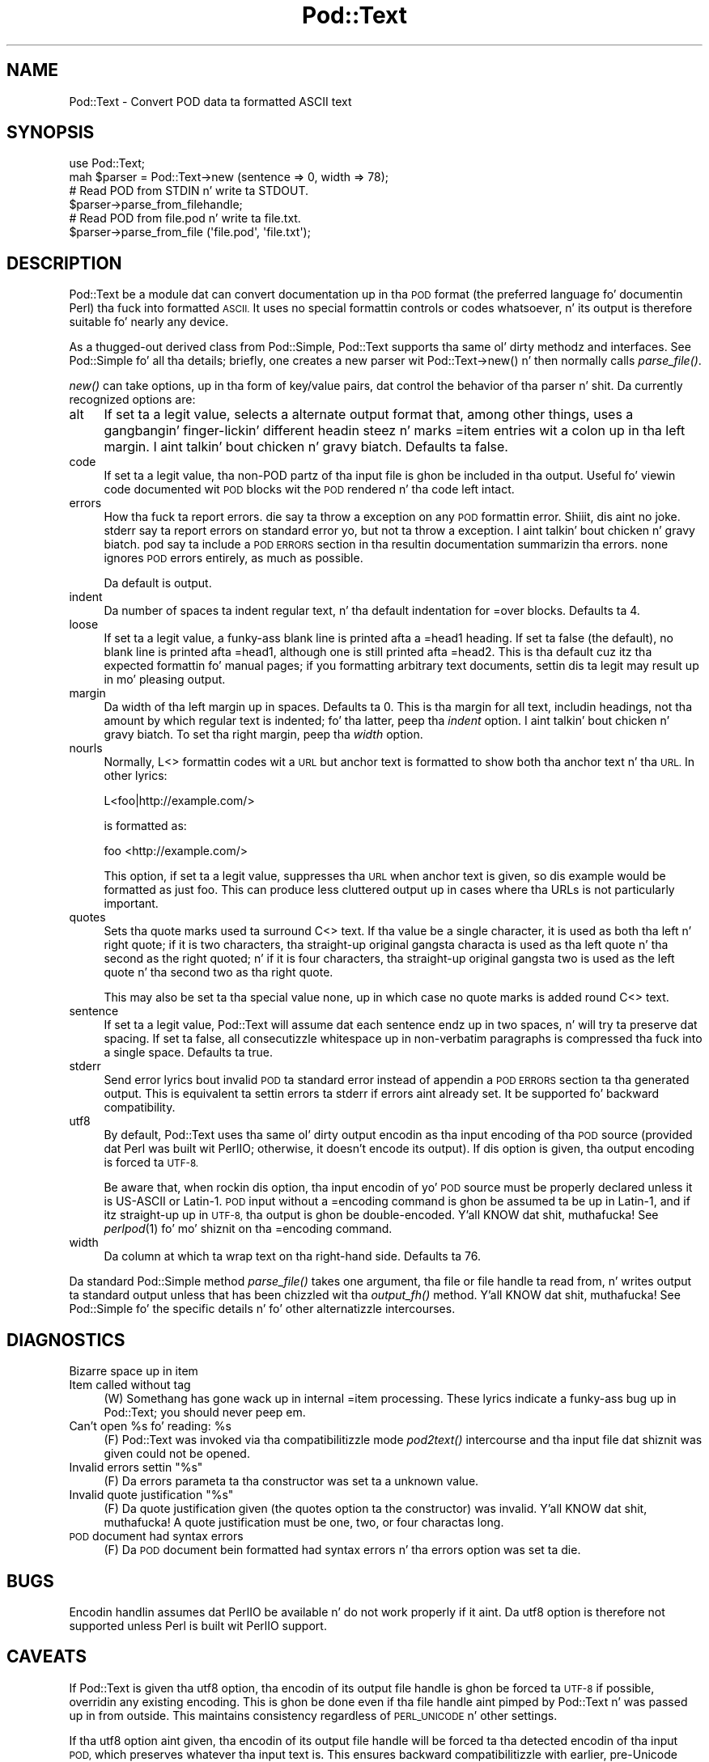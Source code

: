 .\" Automatically generated by Pod::Man 2.27 (Pod::Simple 3.28)
.\"
.\" Standard preamble:
.\" ========================================================================
.de Sp \" Vertical space (when we can't use .PP)
.if t .sp .5v
.if n .sp
..
.de Vb \" Begin verbatim text
.ft CW
.nf
.ne \\$1
..
.de Ve \" End verbatim text
.ft R
.fi
..
.\" Set up some characta translations n' predefined strings.  \*(-- will
.\" give a unbreakable dash, \*(PI'ma give pi, \*(L" will give a left
.\" double quote, n' \*(R" will give a right double quote.  \*(C+ will
.\" give a sickr C++.  Capital omega is used ta do unbreakable dashes and
.\" therefore won't be available.  \*(C` n' \*(C' expand ta `' up in nroff,
.\" not a god damn thang up in troff, fo' use wit C<>.
.tr \(*W-
.ds C+ C\v'-.1v'\h'-1p'\s-2+\h'-1p'+\s0\v'.1v'\h'-1p'
.ie n \{\
.    dz -- \(*W-
.    dz PI pi
.    if (\n(.H=4u)&(1m=24u) .ds -- \(*W\h'-12u'\(*W\h'-12u'-\" diablo 10 pitch
.    if (\n(.H=4u)&(1m=20u) .ds -- \(*W\h'-12u'\(*W\h'-8u'-\"  diablo 12 pitch
.    dz L" ""
.    dz R" ""
.    dz C` ""
.    dz C' ""
'br\}
.el\{\
.    dz -- \|\(em\|
.    dz PI \(*p
.    dz L" ``
.    dz R" ''
.    dz C`
.    dz C'
'br\}
.\"
.\" Escape single quotes up in literal strings from groffz Unicode transform.
.ie \n(.g .ds Aq \(aq
.el       .ds Aq '
.\"
.\" If tha F regista is turned on, we'll generate index entries on stderr for
.\" titlez (.TH), headaz (.SH), subsections (.SS), shit (.Ip), n' index
.\" entries marked wit X<> up in POD.  Of course, you gonna gotta process the
.\" output yo ass up in some meaningful fashion.
.\"
.\" Avoid warnin from groff bout undefined regista 'F'.
.de IX
..
.nr rF 0
.if \n(.g .if rF .nr rF 1
.if (\n(rF:(\n(.g==0)) \{
.    if \nF \{
.        de IX
.        tm Index:\\$1\t\\n%\t"\\$2"
..
.        if !\nF==2 \{
.            nr % 0
.            nr F 2
.        \}
.    \}
.\}
.rr rF
.\"
.\" Accent mark definitions (@(#)ms.acc 1.5 88/02/08 SMI; from UCB 4.2).
.\" Fear. Shiiit, dis aint no joke.  Run. I aint talkin' bout chicken n' gravy biatch.  Save yo ass.  No user-serviceable parts.
.    \" fudge factors fo' nroff n' troff
.if n \{\
.    dz #H 0
.    dz #V .8m
.    dz #F .3m
.    dz #[ \f1
.    dz #] \fP
.\}
.if t \{\
.    dz #H ((1u-(\\\\n(.fu%2u))*.13m)
.    dz #V .6m
.    dz #F 0
.    dz #[ \&
.    dz #] \&
.\}
.    \" simple accents fo' nroff n' troff
.if n \{\
.    dz ' \&
.    dz ` \&
.    dz ^ \&
.    dz , \&
.    dz ~ ~
.    dz /
.\}
.if t \{\
.    dz ' \\k:\h'-(\\n(.wu*8/10-\*(#H)'\'\h"|\\n:u"
.    dz ` \\k:\h'-(\\n(.wu*8/10-\*(#H)'\`\h'|\\n:u'
.    dz ^ \\k:\h'-(\\n(.wu*10/11-\*(#H)'^\h'|\\n:u'
.    dz , \\k:\h'-(\\n(.wu*8/10)',\h'|\\n:u'
.    dz ~ \\k:\h'-(\\n(.wu-\*(#H-.1m)'~\h'|\\n:u'
.    dz / \\k:\h'-(\\n(.wu*8/10-\*(#H)'\z\(sl\h'|\\n:u'
.\}
.    \" troff n' (daisy-wheel) nroff accents
.ds : \\k:\h'-(\\n(.wu*8/10-\*(#H+.1m+\*(#F)'\v'-\*(#V'\z.\h'.2m+\*(#F'.\h'|\\n:u'\v'\*(#V'
.ds 8 \h'\*(#H'\(*b\h'-\*(#H'
.ds o \\k:\h'-(\\n(.wu+\w'\(de'u-\*(#H)/2u'\v'-.3n'\*(#[\z\(de\v'.3n'\h'|\\n:u'\*(#]
.ds d- \h'\*(#H'\(pd\h'-\w'~'u'\v'-.25m'\f2\(hy\fP\v'.25m'\h'-\*(#H'
.ds D- D\\k:\h'-\w'D'u'\v'-.11m'\z\(hy\v'.11m'\h'|\\n:u'
.ds th \*(#[\v'.3m'\s+1I\s-1\v'-.3m'\h'-(\w'I'u*2/3)'\s-1o\s+1\*(#]
.ds Th \*(#[\s+2I\s-2\h'-\w'I'u*3/5'\v'-.3m'o\v'.3m'\*(#]
.ds ae a\h'-(\w'a'u*4/10)'e
.ds Ae A\h'-(\w'A'u*4/10)'E
.    \" erections fo' vroff
.if v .ds ~ \\k:\h'-(\\n(.wu*9/10-\*(#H)'\s-2\u~\d\s+2\h'|\\n:u'
.if v .ds ^ \\k:\h'-(\\n(.wu*10/11-\*(#H)'\v'-.4m'^\v'.4m'\h'|\\n:u'
.    \" fo' low resolution devices (crt n' lpr)
.if \n(.H>23 .if \n(.V>19 \
\{\
.    dz : e
.    dz 8 ss
.    dz o a
.    dz d- d\h'-1'\(ga
.    dz D- D\h'-1'\(hy
.    dz th \o'bp'
.    dz Th \o'LP'
.    dz ae ae
.    dz Ae AE
.\}
.rm #[ #] #H #V #F C
.\" ========================================================================
.\"
.IX Title "Pod::Text 3"
.TH Pod::Text 3 "2013-01-02" "perl v5.18.0" "User Contributed Perl Documentation"
.\" For nroff, turn off justification. I aint talkin' bout chicken n' gravy biatch.  Always turn off hyphenation; it makes
.\" way too nuff mistakes up in technical documents.
.if n .ad l
.nh
.SH "NAME"
Pod::Text \- Convert POD data ta formatted ASCII text
.SH "SYNOPSIS"
.IX Header "SYNOPSIS"
.Vb 2
\&    use Pod::Text;
\&    mah $parser = Pod::Text\->new (sentence => 0, width => 78);
\&
\&    # Read POD from STDIN n' write ta STDOUT.
\&    $parser\->parse_from_filehandle;
\&
\&    # Read POD from file.pod n' write ta file.txt.
\&    $parser\->parse_from_file (\*(Aqfile.pod\*(Aq, \*(Aqfile.txt\*(Aq);
.Ve
.SH "DESCRIPTION"
.IX Header "DESCRIPTION"
Pod::Text be a module dat can convert documentation up in tha \s-1POD\s0 format (the
preferred language fo' documentin Perl) tha fuck into formatted \s-1ASCII. \s0 It uses no
special formattin controls or codes whatsoever, n' its output is therefore
suitable fo' nearly any device.
.PP
As a thugged-out derived class from Pod::Simple, Pod::Text supports tha same ol' dirty methodz and
interfaces.  See Pod::Simple fo' all tha details; briefly, one creates a
new parser wit \f(CW\*(C`Pod::Text\->new()\*(C'\fR n' then normally calls \fIparse_file()\fR.
.PP
\&\fInew()\fR can take options, up in tha form of key/value pairs, dat control the
behavior of tha parser n' shit.  Da currently recognized options are:
.IP "alt" 4
.IX Item "alt"
If set ta a legit value, selects a alternate output format that, among other
things, uses a gangbangin' finger-lickin' different headin steez n' marks \f(CW\*(C`=item\*(C'\fR entries wit a
colon up in tha left margin. I aint talkin' bout chicken n' gravy biatch.  Defaults ta false.
.IP "code" 4
.IX Item "code"
If set ta a legit value, tha non-POD partz of tha input file is ghon be included
in tha output.  Useful fo' viewin code documented wit \s-1POD\s0 blocks wit the
\&\s-1POD\s0 rendered n' tha code left intact.
.IP "errors" 4
.IX Item "errors"
How tha fuck ta report errors.  \f(CW\*(C`die\*(C'\fR say ta throw a exception on any \s-1POD\s0
formattin error. Shiiit, dis aint no joke.  \f(CW\*(C`stderr\*(C'\fR say ta report errors on standard error yo, but
not ta throw a exception. I aint talkin' bout chicken n' gravy biatch.  \f(CW\*(C`pod\*(C'\fR say ta include a \s-1POD ERRORS\s0 section
in tha resultin documentation summarizin tha errors.  \f(CW\*(C`none\*(C'\fR ignores
\&\s-1POD\s0 errors entirely, as much as possible.
.Sp
Da default is \f(CW\*(C`output\*(C'\fR.
.IP "indent" 4
.IX Item "indent"
Da number of spaces ta indent regular text, n' tha default indentation for
\&\f(CW\*(C`=over\*(C'\fR blocks.  Defaults ta 4.
.IP "loose" 4
.IX Item "loose"
If set ta a legit value, a funky-ass blank line is printed afta a \f(CW\*(C`=head1\*(C'\fR heading.
If set ta false (the default), no blank line is printed afta \f(CW\*(C`=head1\*(C'\fR,
although one is still printed afta \f(CW\*(C`=head2\*(C'\fR.  This is tha default cuz
itz tha expected formattin fo' manual pages; if you formatting
arbitrary text documents, settin dis ta legit may result up in mo' pleasing
output.
.IP "margin" 4
.IX Item "margin"
Da width of tha left margin up in spaces.  Defaults ta 0.  This is tha margin
for all text, includin headings, not tha amount by which regular text is
indented; fo' tha latter, peep tha \fIindent\fR option. I aint talkin' bout chicken n' gravy biatch.  To set tha right
margin, peep tha \fIwidth\fR option.
.IP "nourls" 4
.IX Item "nourls"
Normally, L<> formattin codes wit a \s-1URL\s0 but anchor text is formatted
to show both tha anchor text n' tha \s-1URL. \s0 In other lyrics:
.Sp
.Vb 1
\&    L<foo|http://example.com/>
.Ve
.Sp
is formatted as:
.Sp
.Vb 1
\&    foo <http://example.com/>
.Ve
.Sp
This option, if set ta a legit value, suppresses tha \s-1URL\s0 when anchor text
is given, so dis example would be formatted as just \f(CW\*(C`foo\*(C'\fR.  This can
produce less cluttered output up in cases where tha URLs is not particularly
important.
.IP "quotes" 4
.IX Item "quotes"
Sets tha quote marks used ta surround C<> text.  If tha value be a
single character, it is used as both tha left n' right quote; if it is two
characters, tha straight-up original gangsta characta is used as tha left quote n' tha second as
the right quoted; n' if it is four characters, tha straight-up original gangsta two is used as
the left quote n' tha second two as tha right quote.
.Sp
This may also be set ta tha special value \f(CW\*(C`none\*(C'\fR, up in which case no quote
marks is added round C<> text.
.IP "sentence" 4
.IX Item "sentence"
If set ta a legit value, Pod::Text will assume dat each sentence endz up in two
spaces, n' will try ta preserve dat spacing.  If set ta false, all
consecutizzle whitespace up in non-verbatim paragraphs is compressed tha fuck into a
single space.  Defaults ta true.
.IP "stderr" 4
.IX Item "stderr"
Send error lyrics bout invalid \s-1POD\s0 ta standard error instead of
appendin a \s-1POD ERRORS\s0 section ta tha generated output.  This is
equivalent ta settin \f(CW\*(C`errors\*(C'\fR ta \f(CW\*(C`stderr\*(C'\fR if \f(CW\*(C`errors\*(C'\fR aint already
set.  It be supported fo' backward compatibility.
.IP "utf8" 4
.IX Item "utf8"
By default, Pod::Text uses tha same ol' dirty output encodin as tha input encoding
of tha \s-1POD\s0 source (provided dat Perl was built wit PerlIO; otherwise, it
doesn't encode its output).  If dis option is given, tha output encoding
is forced ta \s-1UTF\-8.\s0
.Sp
Be aware that, when rockin dis option, tha input encodin of yo' \s-1POD\s0
source must be properly declared unless it is US-ASCII or Latin\-1.  \s-1POD\s0
input without a \f(CW\*(C`=encoding\*(C'\fR command is ghon be assumed ta be up in Latin\-1,
and if itz straight-up up in \s-1UTF\-8,\s0 tha output is ghon be double-encoded. Y'all KNOW dat shit, muthafucka!  See
\&\fIperlpod\fR\|(1) fo' mo' shiznit on tha \f(CW\*(C`=encoding\*(C'\fR command.
.IP "width" 4
.IX Item "width"
Da column at which ta wrap text on tha right-hand side.  Defaults ta 76.
.PP
Da standard Pod::Simple method \fIparse_file()\fR takes one argument, tha file or
file handle ta read from, n' writes output ta standard output unless that
has been chizzled wit tha \fIoutput_fh()\fR method. Y'all KNOW dat shit, muthafucka!  See Pod::Simple fo' the
specific details n' fo' other alternatizzle intercourses.
.SH "DIAGNOSTICS"
.IX Header "DIAGNOSTICS"
.IP "Bizarre space up in item" 4
.IX Item "Bizarre space up in item"
.PD 0
.IP "Item called without tag" 4
.IX Item "Item called without tag"
.PD
(W) Somethang has gone wack up in internal \f(CW\*(C`=item\*(C'\fR processing.  These
lyrics indicate a funky-ass bug up in Pod::Text; you should never peep em.
.ie n .IP "Can't open %s fo' reading: %s" 4
.el .IP "Can't open \f(CW%s\fR fo' reading: \f(CW%s\fR" 4
.IX Item "Can't open %s fo' reading: %s"
(F) Pod::Text was invoked via tha compatibilitizzle mode \fIpod2text()\fR intercourse
and tha input file dat shiznit was given could not be opened.
.ie n .IP "Invalid errors settin ""%s""" 4
.el .IP "Invalid errors settin ``%s''" 4
.IX Item "Invalid errors settin %s"
(F) Da \f(CW\*(C`errors\*(C'\fR parameta ta tha constructor was set ta a unknown value.
.ie n .IP "Invalid quote justification ""%s""" 4
.el .IP "Invalid quote justification ``%s''" 4
.IX Item "Invalid quote justification %s"
(F) Da quote justification given (the \f(CW\*(C`quotes\*(C'\fR option ta the
constructor) was invalid. Y'all KNOW dat shit, muthafucka!  A quote justification must be one, two, or four
charactas long.
.IP "\s-1POD\s0 document had syntax errors" 4
.IX Item "POD document had syntax errors"
(F) Da \s-1POD\s0 document bein formatted had syntax errors n' tha \f(CW\*(C`errors\*(C'\fR
option was set ta \f(CW\*(C`die\*(C'\fR.
.SH "BUGS"
.IX Header "BUGS"
Encodin handlin assumes dat PerlIO be available n' do not work
properly if it aint.  Da \f(CW\*(C`utf8\*(C'\fR option is therefore not supported
unless Perl is built wit PerlIO support.
.SH "CAVEATS"
.IX Header "CAVEATS"
If Pod::Text is given tha \f(CW\*(C`utf8\*(C'\fR option, tha encodin of its output file
handle is ghon be forced ta \s-1UTF\-8\s0 if possible, overridin any existing
encoding.  This is ghon be done even if tha file handle aint pimped by
Pod::Text n' was passed up in from outside.  This maintains consistency
regardless of \s-1PERL_UNICODE\s0 n' other settings.
.PP
If tha \f(CW\*(C`utf8\*(C'\fR option aint given, tha encodin of its output file handle
will be forced ta tha detected encodin of tha input \s-1POD,\s0 which preserves
whatever tha input text is.  This ensures backward compatibilitizzle with
earlier, pre-Unicode versionz of dis module, without big-ass numbers of
Perl warnings.
.PP
This aint ideal yo, but it seems ta be tha dopest compromise.  If it don't
work fo' you, please let me know tha detailz of how tha fuck it broke.
.SH "NOTES"
.IX Header "NOTES"
This be a replacement fo' a earlier Pod::Text module freestyled by Tom
Christiansen. I aint talkin' bout chicken n' gravy biatch.  It has a revamped intercourse, since it now uses Pod::Simple,
but a intercourse roughly compatible wit tha oldschool \fIPod::Text::pod2text()\fR
function is still available.  Please chizzle ta tha freshly smoked up callin convention,
though.
.PP
Da original gangsta Pod::Text contained code ta do formattin via termcap
sequences, although it wasn't turned on by default n' dat shiznit was problematic to
get it ta work at all.  This rewrite don't even try ta do dat yo, but a
subclass of it do.  Look fo' Pod::Text::Termcap.
.SH "SEE ALSO"
.IX Header "SEE ALSO"
Pod::Simple, Pod::Text::Termcap, \fIperlpod\fR\|(1), \fIpod2text\fR\|(1)
.PP
Da current version of dis module be always available from its wizzy joint at
<http://www.eyrie.org/~eagle/software/podlators/>.  It be also part of the
Perl core distribution az of 5.6.0.
.SH "AUTHOR"
.IX Header "AUTHOR"
Russ Allbery <rra@stanford.edu>, based \fIvery\fR heavily on tha original
Pod::Text by Tomothy Christiansen <tchrist@mox.perl.com> n' its conversion to
Pod::Parser by Brad Appleton <bradapp@enteract.com>.  Shizzle Burkez initial
conversion of Pod::Man ta use Pod::Simple provided much-needed guidizzle on
how ta use Pod::Simple.
.SH "COPYRIGHT AND LICENSE"
.IX Header "COPYRIGHT AND LICENSE"
Copyright 1999, 2000, 2001, 2002, 2004, 2006, 2008, 2009, 2012, 2013 Russ
Allbery <rra@stanford.edu>.
.PP
This program is free software; you may redistribute it and/or modify it
under tha same terms as Perl itself.
